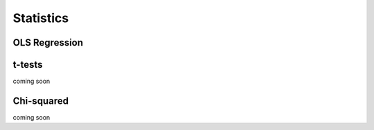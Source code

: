 ..  -*- coding: utf-8 -*-


Statistics
==========

OLS Regression
--------------

t-tests
-------
coming soon

Chi-squared
-----------
coming soon


.. code-links::